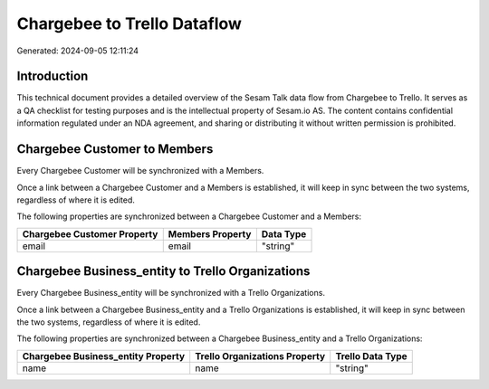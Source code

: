 ============================
Chargebee to Trello Dataflow
============================

Generated: 2024-09-05 12:11:24

Introduction
------------

This technical document provides a detailed overview of the Sesam Talk data flow from Chargebee to Trello. It serves as a QA checklist for testing purposes and is the intellectual property of Sesam.io AS. The content contains confidential information regulated under an NDA agreement, and sharing or distributing it without written permission is prohibited.

Chargebee Customer to  Members
------------------------------
Every Chargebee Customer will be synchronized with a  Members.

Once a link between a Chargebee Customer and a  Members is established, it will keep in sync between the two systems, regardless of where it is edited.

The following properties are synchronized between a Chargebee Customer and a  Members:

.. list-table::
   :header-rows: 1

   * - Chargebee Customer Property
     -  Members Property
     -  Data Type
   * - email
     - email
     - "string"


Chargebee Business_entity to Trello Organizations
-------------------------------------------------
Every Chargebee Business_entity will be synchronized with a Trello Organizations.

Once a link between a Chargebee Business_entity and a Trello Organizations is established, it will keep in sync between the two systems, regardless of where it is edited.

The following properties are synchronized between a Chargebee Business_entity and a Trello Organizations:

.. list-table::
   :header-rows: 1

   * - Chargebee Business_entity Property
     - Trello Organizations Property
     - Trello Data Type
   * - name
     - name
     - "string"

